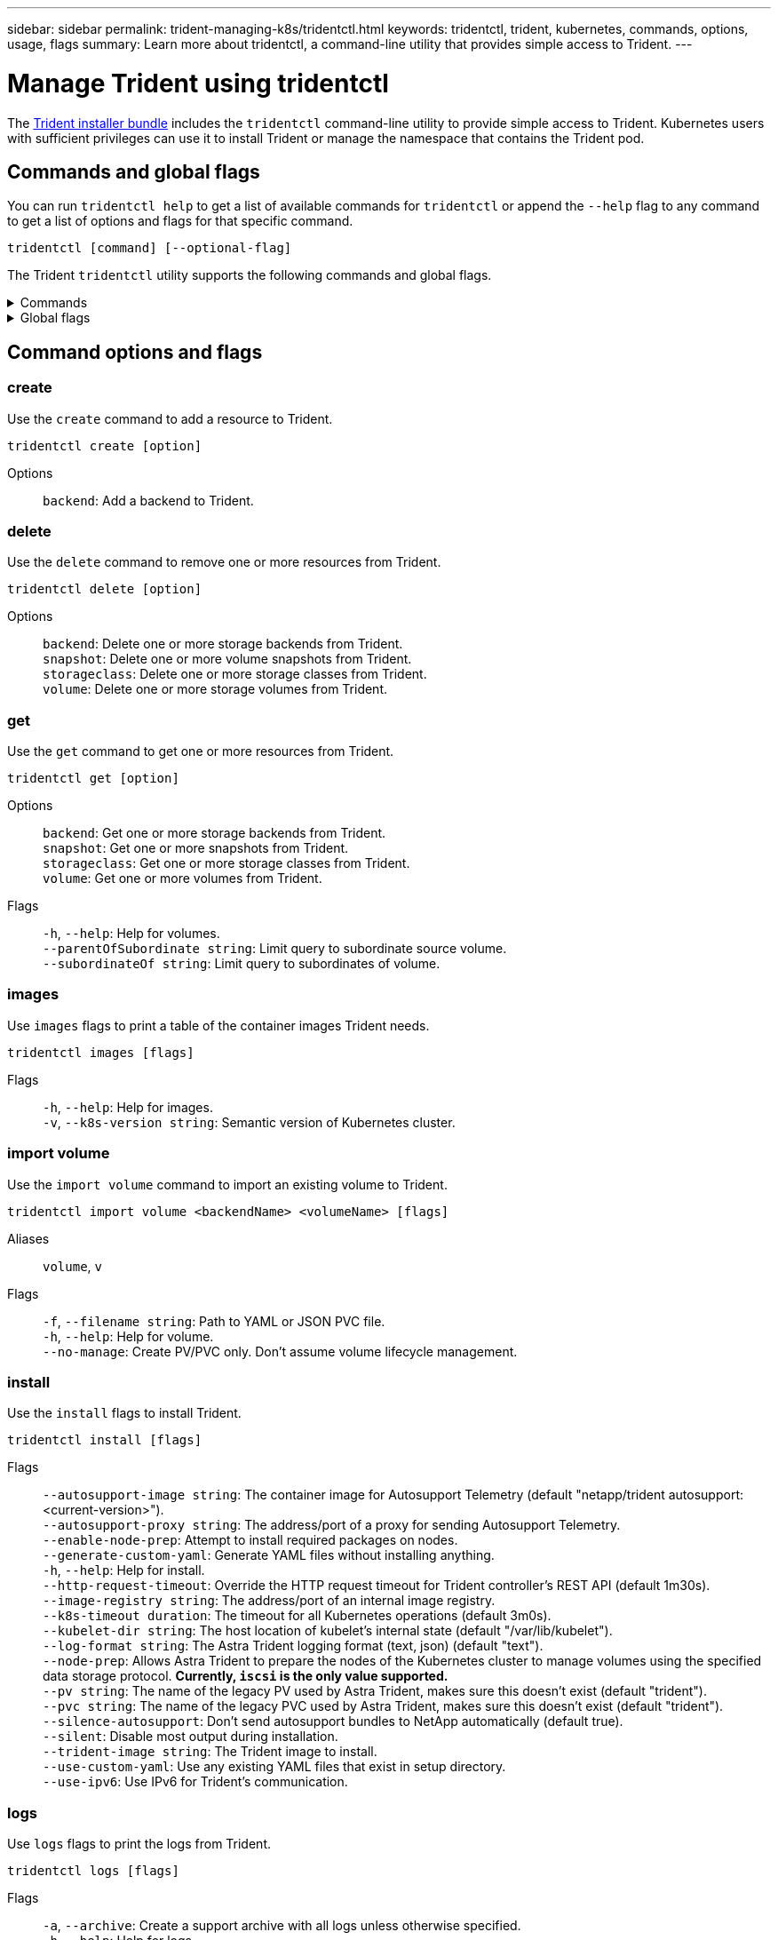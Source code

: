 ---
sidebar: sidebar
permalink: trident-managing-k8s/tridentctl.html
keywords: tridentctl, trident, kubernetes, commands, options, usage, flags
summary: Learn more about tridentctl, a command-line utility that provides simple access to Trident.
---

= Manage Trident using tridentctl
:hardbreaks:
:icons: font
:imagesdir: ../media/

[.lead]
The https://github.com/NetApp/trident/releases[Trident installer bundle^] includes the `tridentctl` command-line utility to provide simple access to Trident. Kubernetes users with sufficient privileges can use it to install Trident or manage the namespace that contains the Trident pod.

== Commands and global flags
You can run `tridentctl help` to get a list of available commands for `tridentctl` or append the `--help` flag to any command to get a list of options and flags for that specific command.

`tridentctl [command] [--optional-flag]`

The Trident `tridentctl` utility supports the following commands and global flags. 

.Commands
[%collapsible%closed]
====

`create`:: Add a resource to Trident.
`delete`:: Remove one or more resources from Trident.
`get`:: Get one or more resources from Trident.
`help`:: Help about any command.
`images`:: Print a table of the container images Trident needs.
`import`:: Import an existing resource to Trident.
`install`:: Install Trident.
`logs`:: Print the logs from Trident.
`send`:: Send a resource from Trident.
`uninstall`:: Uninstall Trident.
`update`:: Modify a resource in Trident.
`update backend state`:: Temporarily suspend backend operations. 
`upgrade`:: Upgrade a resource in Trident.
`version`:: Print the version of Trident.
====

.Global flags
[%collapsible%closed]
====
`-d`, `--debug`:: Debug output.
`-h`, `--help`:: Help for `tridentctl`.
`-k`, `--kubeconfig string`:: Specify the `KUBECONFIG` path to run commands locally or from one Kubernetes cluster to another. 
+

NOTE: Alternatively, you can export the `KUBECONFIG` variable to point to a specific Kubernetes cluster and issue `tridentctl` commands to that cluster.
`-n`, `--namespace string`:: Namespace of Trident deployment.
`-o`, `--output string`:: Output format. One of json|yaml|name|wide|ps (default).
`-s`, `--server string`:: Address/port of Trident REST interface.
+

WARNING: Trident REST interface can be configured to listen and serve at 127.0.0.1 (for IPv4) or [::1] (for IPv6) only.

====

== Command options and flags

=== create

Use the `create` command to add a resource to Trident.

`tridentctl create [option]`


Options:: 
`backend`: Add a backend to Trident.

=== delete

Use the `delete` command to remove one or more resources from Trident.

`tridentctl delete [option]`

Options::

`backend`: Delete one or more storage backends from Trident.
`snapshot`: Delete one or more volume snapshots from Trident.
`storageclass`: Delete one or more storage classes from Trident.
`volume`: Delete one or more storage volumes from Trident.

=== get

Use the `get` command to get one or more resources from Trident.

`tridentctl get [option]`

Options:: 

`backend`: Get one or more storage backends from Trident.
`snapshot`: Get one or more snapshots from Trident.
`storageclass`: Get one or more storage classes from Trident.
`volume`: Get one or more volumes from Trident.

Flags::

`-h`, `--help`: Help for volumes.
`--parentOfSubordinate string`: Limit query to subordinate source volume. 
`--subordinateOf string`: Limit query to subordinates of volume. 

=== images

Use `images` flags to print a table of the container images Trident needs.

`tridentctl images [flags]`

Flags::

`-h`, `--help`: Help for images.
`-v`, `--k8s-version string`: Semantic version of Kubernetes cluster.

=== import volume

Use the `import volume` command to import an existing volume to Trident.

`tridentctl import volume <backendName> <volumeName> [flags]`

Aliases::
`volume`, `v`

Flags::
`-f`, `--filename string`: Path to YAML or JSON PVC file.
`-h`, `--help`: Help for volume.
`--no-manage`: Create PV/PVC only. Don't assume volume lifecycle management.

=== install

Use the `install` flags to install Trident.

`tridentctl install [flags]`

Flags::

`--autosupport-image string`: The container image for Autosupport Telemetry (default "netapp/trident autosupport:<current-version>").
`--autosupport-proxy string`: The address/port of a proxy for sending Autosupport Telemetry.
`--enable-node-prep`: Attempt to install required packages on nodes.
`--generate-custom-yaml`: Generate YAML files without installing anything.
`-h`, `--help`: Help for install.
`--http-request-timeout`: Override the HTTP request timeout for Trident controller's REST API (default 1m30s).
`--image-registry string`: The address/port of an internal image registry.
`--k8s-timeout duration`: The timeout for all Kubernetes operations (default 3m0s).
`--kubelet-dir string`: The host location of kubelet's internal state (default "/var/lib/kubelet").
`--log-format string`: The Astra Trident logging format (text, json) (default "text").
`--node-prep`: Allows Astra Trident to prepare the nodes of the Kubernetes cluster to manage volumes using the specified data storage protocol. *Currently, `iscsi` is the only value supported.*
`--pv string`: The name of the legacy PV used by Astra Trident, makes sure this doesn't exist (default "trident").
`--pvc string`: The name of the legacy PVC used by Astra Trident, makes sure this doesn't exist (default "trident").
`--silence-autosupport`: Don't send autosupport bundles to NetApp automatically (default true).
`--silent`: Disable most output during installation.
`--trident-image string`: The Trident image to install.
`--use-custom-yaml`: Use any existing YAML files that exist in setup directory.
`--use-ipv6`: Use IPv6 for Trident's communication.

=== logs

Use `logs` flags to print the logs from Trident.

`tridentctl logs [flags]`

Flags::

`-a`, `--archive`: Create a support archive with all logs unless otherwise specified.
`-h`, `--help`: Help for logs.
`-l`, `--log string`: Trident log to display. One of trident|auto|trident-operator|all (default "auto").
`--node string`: The Kubernetes node name from which to gather node pod logs.
`-p`, `--previous`: Get the logs for the previous container instance if it exists.
`--sidecars`: Get the logs for the sidecar containers.

=== send

Use the `send` command to send a resource from Trident.

`tridentctl send [option]`

Options::

`autosupport`: Send an Autosupport archive to NetApp.

=== uninstall

Use `uninstall` flags to uninstall Trident.

`tridentctl uninstall [flags]`

Flags::

`-h, --help`: Help for uninstall.
`--silent`: Disable most output during uninstall.

=== update

Use the `update` command to modify a resource in Trident.

`tridentctl update [option]`

Options::
`backend`: Update a backend in Trident.

=== update backend state

Use the `update backend state` command to suspend or resume backend operations.

`tridentctl update backend state <backend-name> [flag]`

.Points to consider

* If a backend is created using a TridentBackendConfig (tbc), the backend cannot be updated using a `backend.json` file. 
* If the `userState` has been set in a tbc, it cannot be modified using the `tridentctl update backend state <backend-name> --user-state suspended/normal` command.
* To regain the ability to set the `userState` via tridentctl once it has been set via tbc, the `userState` field must be removed from the tbc. This can be done using the `kubectl edit tbc` command. Once the `userState` field is removed, you can use the `tridentctl update backend state` command to change the `userState` of a backend.
* Use the `tridentctl update backend state` to change the `userState`. You can also update the `userState` using `TridentBackendConfig` or `backend.json` file; this triggers a complete re-initialization of the backend and can be time-consuming. 

Flags::
`-h`, `--help`: Help for backend state. 
`--user-state`: Set to `suspended` to pause backend operations. Set to `normal` to resume backend operations. When set to `suspended`:
+
* `AddVolume` and `Import Volume` are paused.
* `CloneVolume`, `ResizeVolume`, `PublishVolume`, `UnPublishVolume`, `CreateSnapshot`, `GetSnapshot`, `RestoreSnapshot`, `DeleteSnapshot`, `RemoveVolume`, `GetVolumeExternal`, `ReconcileNodeAccess` remain available.

You can also update the backend state using `userState` field in the backend configuration file `TridentBackendConfig` or `backend.json`.
For more information, refer to link:../trident-use/backend_options.html[Options for managing backends] and link:../trident-use/backend_ops_kubectl.html[Perform backend management with kubectl].

*Example:*

[role="tabbed-block"]
====

.JSON
--
Follow these steps to update the `userState` using the `backend.json` file:

. Edit the `backend.json` file to include the `userState` field with its value set to 'suspended'.
. Update the backend using the `tridentctl backend update` command and the path to the updated `backend.json` file.
+
*Example*: `tridentctl backend update -f /<path to backend JSON file>/backend.json`

----
{
    "version": 1,
    "storageDriverName": "ontap-nas",
    "managementLIF": "<redacted>",
    "svm": "nas-svm",
    "backendName": "customBackend",
    "username": "<redacted>",
    "password": "<redacted>",
    "userState": "suspended",
}

----
--

.YAML
--
You can edit the tbc after it has been applied using the `kubectl edit <tbc-name> -n <namespace>` command.
The following example updates the backend state to suspend using the `userState: suspended` option:
----
apiVersion: trident.netapp.io/v1
kind: TridentBackendConfig
metadata:
  name: backend-ontap-nas
spec:
  version: 1
  backendName: customBackend
  storageDriverName: ontap-nas
  managementLIF: <redacted>
  svm: nas-svm
userState: suspended
  credentials:
    name: backend-tbc-ontap-nas-secret
----
--
====

=== version

Use `version` flags to print the version of `tridentctl` and the running Trident service.

`tridentctl version [flags]`

Flags::

`--client`: Client version only (no server required).
`-h, --help`: Help for version.

== Plugin support

Tridentctl supports plugins similar to kubectl. Tridentctl detects a plugin if the plugin binary file name follows the scheme "tridentctl-<plugin>", and the binary is located in a folder listed the PATH environment variable. All the detected plugins are listed in the plugin section of the tridentctl help. Optionally, you can also limit the search by specifying a plugin folder in the the enviornment variable TRIDENTCTL_PLUGIN_PATH (Example: `TRIDENTCTL_PLUGIN_PATH=~/tridentctl-plugins/`). If the variable is used, tridenctl searches only in the specified folder. 
